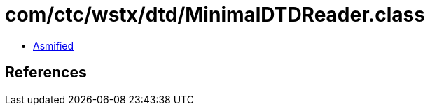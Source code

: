 = com/ctc/wstx/dtd/MinimalDTDReader.class

 - link:MinimalDTDReader-asmified.java[Asmified]

== References

